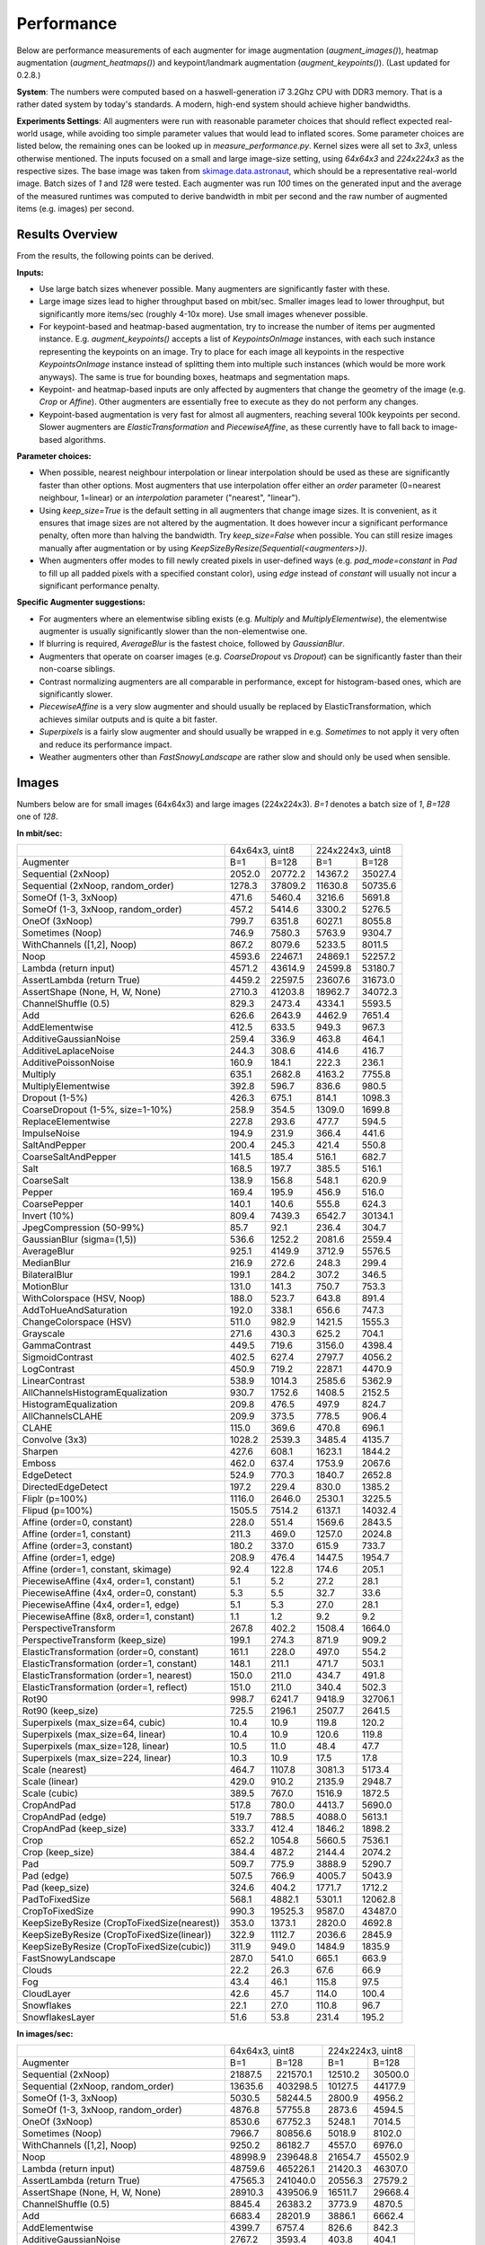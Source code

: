 ==================
Performance
==================

Below are performance measurements of each augmenter for image augmentation (`augment_images()`),
heatmap augmentation (`augment_heatmaps()`) and keypoint/landmark augmentation
(`augment_keypoints()`). (Last updated for 0.2.8.)

**System**: The numbers were computed based on a haswell-generation i7 3.2Ghz CPU with DDR3
memory. That is a rather dated system by today's standards. A modern, high-end system
should achieve higher bandwidths.

**Experiments Settings**: All augmenters were run with reasonable parameter choices that
should reflect expected real-world usage, while avoiding too simple parameter values that
would lead to inflated scores. Some parameter choices are listed below, the remaining ones
can be looked up in `measure_performance.py`. Kernel sizes were all set to `3x3`, unless
otherwise mentioned. The inputs focused on a small and large image-size setting, using
`64x64x3` and `224x224x3` as the respective sizes. The base image was taken from
skimage.data.astronaut_, which should be a representative real-world image.
Batch sizes of `1` and `128` were tested. Each augmenter was run `100` times on the generated
input and the average of the measured runtimes was computed to derive bandwidth in mbit per
second and the raw number of augmented items (e.g. images) per second.

.. _skimage.data.astronaut: http://scikit-image.org/docs/dev/api/skimage.data.html#skimage.data.astronaut

---------------------
Results Overview
---------------------

From the results, the following points can be derived.

**Inputs:**

* Use large batch sizes whenever possible. Many augmenters are significantly faster with these.
* Large image sizes lead to higher throughput based on mbit/sec.
  Smaller images lead to lower throughput, but significantly more items/sec (roughly 4-10x more).
  Use small images whenever possible.
* For keypoint-based and heatmap-based augmentation, try to increase the number of items
  per augmented instance. E.g. `augment_keypoints()` accepts a list of `KeypointsOnImage` instances,
  with each such instance representing the keypoints on an image. Try to place for each image all
  keypoints in the respective `KeypointsOnImage` instance instead of splitting them into
  multiple such instances (which would be more work anyways). The same is true for bounding boxes,
  heatmaps and segmentation maps.
* Keypoint- and heatmap-based inputs are only affected by augmenters that change the geometry of
  the image (e.g. `Crop` or `Affine`). Other augmenters are essentially free to execute as they
  do not perform any changes.
* Keypoint-based augmentation is very fast for almost all augmenters, reaching several 100k keypoints
  per second. Slower augmenters are `ElasticTransformation` and `PiecewiseAffine`, as these currently
  have to fall back to image-based algorithms.

**Parameter choices:**

* When possible, nearest neighbour interpolation or linear interpolation should be used as
  these are significantly faster than other options. Most augmenters that use interpolation
  offer either an `order` parameter (0=nearest neighbour, 1=linear) or an `interpolation`
  parameter ("nearest", "linear").
* Using `keep_size=True` is the default setting in all augmenters that change image sizes.
  It is convenient, as it ensures that image sizes are not altered by the augmentation.
  It does however incur a significant performance penalty, often more than halving the
  bandwidth. Try `keep_size=False` when possible. You can still resize images manually after
  augmentation or by using `KeepSizeByResize(Sequential(<augmenters>))`.
* When augmenters offer modes to fill newly created pixels in user-defined ways (e.g.
  `pad_mode=constant` in `Pad` to fill up all padded pixels with a specified constant color),
  using `edge` instead of `constant` will usually not incur a significant performance penalty.

**Specific Augmenter suggestions:**

* For augmenters where an elementwise sibling exists (e.g. `Multiply` and `MultiplyElementwise`),
  the elementwise augmenter is usually significantly slower than the non-elementwise one.
* If blurring is required, `AverageBlur` is the fastest choice, followed by `GaussianBlur`.
* Augmenters that operate on coarser images (e.g. `CoarseDropout` vs `Dropout`) can be
  significantly faster than their non-coarse siblings.
* Contrast normalizing augmenters are all comparable in performance, except for histogram-based
  ones, which are significantly slower.
* `PiecewiseAffine` is a very slow augmenter and should usually be replaced by ElasticTransformation,
  which achieves similar outputs and is quite a bit faster.
* `Superpixels` is a fairly slow augmenter and should usually be wrapped in e.g. `Sometimes`
  to not apply it very often and reduce its performance impact.
* Weather augmenters other than `FastSnowyLandscape` are rather slow and should only be used
  when sensible.

------------------
Images
------------------

Numbers below are for small images (64x64x3) and large images (224x224x3).
`B=1` denotes a batch size of `1`, `B=128` one of `128`.

**In mbit/sec:**

+-------------------------------------------+------------------+-------------------+
|                                           | 64x64x3, uint8   | 224x224x3, uint8  |
+-------------------------------------------+--------+---------+---------+---------+
| Augmenter                                 | B=1    | B=128   | B=1     | B=128   |
+-------------------------------------------+--------+---------+---------+---------+
| Sequential (2xNoop)                       | 2052.0 | 20772.2 | 14367.2 | 35027.4 |
+-------------------------------------------+--------+---------+---------+---------+
| Sequential (2xNoop, random_order)         | 1278.3 | 37809.2 | 11630.8 | 50735.6 |
+-------------------------------------------+--------+---------+---------+---------+
| SomeOf (1-3, 3xNoop)                      | 471.6  | 5460.4  | 3216.6  | 5691.8  |
+-------------------------------------------+--------+---------+---------+---------+
| SomeOf (1-3, 3xNoop, random_order)        | 457.2  | 5414.6  | 3300.2  | 5276.5  |
+-------------------------------------------+--------+---------+---------+---------+
| OneOf (3xNoop)                            | 799.7  | 6351.8  | 6027.1  | 8055.8  |
+-------------------------------------------+--------+---------+---------+---------+
| Sometimes (Noop)                          | 746.9  | 7580.3  | 5763.9  | 9304.7  |
+-------------------------------------------+--------+---------+---------+---------+
| WithChannels ([1,2], Noop)                | 867.2  | 8079.6  | 5233.5  | 8011.5  |
+-------------------------------------------+--------+---------+---------+---------+
| Noop                                      | 4593.6 | 22467.1 | 24869.1 | 52257.2 |
+-------------------------------------------+--------+---------+---------+---------+
| Lambda (return input)                     | 4571.2 | 43614.9 | 24599.8 | 53180.7 |
+-------------------------------------------+--------+---------+---------+---------+
| AssertLambda (return True)                | 4459.2 | 22597.5 | 23607.6 | 31673.0 |
+-------------------------------------------+--------+---------+---------+---------+
| AssertShape (None, H, W, None)            | 2710.3 | 41203.8 | 18962.7 | 34072.3 |
+-------------------------------------------+--------+---------+---------+---------+
| ChannelShuffle (0.5)                      | 829.3  | 2473.4  | 4334.1  | 5593.5  |
+-------------------------------------------+--------+---------+---------+---------+
| Add                                       | 626.6  | 2643.9  | 4462.9  | 7651.4  |
+-------------------------------------------+--------+---------+---------+---------+
| AddElementwise                            | 412.5  | 633.5   | 949.3   | 967.3   |
+-------------------------------------------+--------+---------+---------+---------+
| AdditiveGaussianNoise                     | 259.4  | 336.9   | 463.8   | 464.1   |
+-------------------------------------------+--------+---------+---------+---------+
| AdditiveLaplaceNoise                      | 244.3  | 308.6   | 414.6   | 416.7   |
+-------------------------------------------+--------+---------+---------+---------+
| AdditivePoissonNoise                      | 160.9  | 184.1   | 222.3   | 236.1   |
+-------------------------------------------+--------+---------+---------+---------+
| Multiply                                  | 635.1  | 2682.8  | 4163.2  | 7755.8  |
+-------------------------------------------+--------+---------+---------+---------+
| MultiplyElementwise                       | 392.8  | 596.7   | 836.6   | 980.5   |
+-------------------------------------------+--------+---------+---------+---------+
| Dropout (1-5%)                            | 426.3  | 675.1   | 814.1   | 1098.3  |
+-------------------------------------------+--------+---------+---------+---------+
| CoarseDropout (1-5%, size=1-10%)          | 258.9  | 354.5   | 1309.0  | 1699.8  |
+-------------------------------------------+--------+---------+---------+---------+
| ReplaceElementwise                        | 227.8  | 293.6   | 477.7   | 594.5   |
+-------------------------------------------+--------+---------+---------+---------+
| ImpulseNoise                              | 194.9  | 231.9   | 366.4   | 441.6   |
+-------------------------------------------+--------+---------+---------+---------+
| SaltAndPepper                             | 200.4  | 245.3   | 421.4   | 550.8   |
+-------------------------------------------+--------+---------+---------+---------+
| CoarseSaltAndPepper                       | 141.5  | 185.4   | 516.1   | 682.7   |
+-------------------------------------------+--------+---------+---------+---------+
| Salt                                      | 168.5  | 197.7   | 385.5   | 516.1   |
+-------------------------------------------+--------+---------+---------+---------+
| CoarseSalt                                | 138.9  | 156.8   | 548.1   | 620.9   |
+-------------------------------------------+--------+---------+---------+---------+
| Pepper                                    | 169.4  | 195.9   | 456.9   | 516.0   |
+-------------------------------------------+--------+---------+---------+---------+
| CoarsePepper                              | 140.1  | 140.6   | 555.8   | 624.3   |
+-------------------------------------------+--------+---------+---------+---------+
| Invert (10%)                              | 809.4  | 7439.3  | 6542.7  | 30134.1 |
+-------------------------------------------+--------+---------+---------+---------+
| JpegCompression (50-99%)                  | 85.7   | 92.1    | 236.4   | 304.7   |
+-------------------------------------------+--------+---------+---------+---------+
| GaussianBlur (sigma=(1,5))                | 536.6  | 1252.2  | 2081.6  | 2559.4  |
+-------------------------------------------+--------+---------+---------+---------+
| AverageBlur                               | 925.1  | 4149.9  | 3712.9  | 5576.5  |
+-------------------------------------------+--------+---------+---------+---------+
| MedianBlur                                | 216.9  | 272.6   | 248.3   | 299.4   |
+-------------------------------------------+--------+---------+---------+---------+
| BilateralBlur                             | 199.1  | 284.2   | 307.2   | 346.5   |
+-------------------------------------------+--------+---------+---------+---------+
| MotionBlur                                | 131.0  | 141.3   | 750.7   | 753.3   |
+-------------------------------------------+--------+---------+---------+---------+
| WithColorspace (HSV, Noop)                | 188.0  | 523.7   | 643.8   | 891.4   |
+-------------------------------------------+--------+---------+---------+---------+
| AddToHueAndSaturation                     | 192.0  | 338.1   | 656.6   | 747.3   |
+-------------------------------------------+--------+---------+---------+---------+
| ChangeColorspace (HSV)                    | 511.0  | 982.9   | 1421.5  | 1555.3  |
+-------------------------------------------+--------+---------+---------+---------+
| Grayscale                                 | 271.6  | 430.3   | 625.2   | 704.1   |
+-------------------------------------------+--------+---------+---------+---------+
| GammaContrast                             | 449.5  | 719.6   | 3156.0  | 4398.4  |
+-------------------------------------------+--------+---------+---------+---------+
| SigmoidContrast                           | 402.5  | 627.4   | 2797.7  | 4056.2  |
+-------------------------------------------+--------+---------+---------+---------+
| LogContrast                               | 450.9  | 719.2   | 2287.1  | 4470.9  |
+-------------------------------------------+--------+---------+---------+---------+
| LinearContrast                            | 538.9  | 1014.3  | 2585.6  | 5362.9  |
+-------------------------------------------+--------+---------+---------+---------+
| AllChannelsHistogramEqualization          | 930.7  | 1752.6  | 1408.5  | 2152.5  |
+-------------------------------------------+--------+---------+---------+---------+
| HistogramEqualization                     | 209.8  | 476.5   | 497.9   | 824.7   |
+-------------------------------------------+--------+---------+---------+---------+
| AllChannelsCLAHE                          | 209.9  | 373.5   | 778.5   | 906.4   |
+-------------------------------------------+--------+---------+---------+---------+
| CLAHE                                     | 115.0  | 369.6   | 470.8   | 696.1   |
+-------------------------------------------+--------+---------+---------+---------+
| Convolve (3x3)                            | 1028.2 | 2539.3  | 3485.4  | 4135.7  |
+-------------------------------------------+--------+---------+---------+---------+
| Sharpen                                   | 427.6  | 608.1   | 1623.1  | 1844.2  |
+-------------------------------------------+--------+---------+---------+---------+
| Emboss                                    | 462.0  | 637.4   | 1753.9  | 2067.6  |
+-------------------------------------------+--------+---------+---------+---------+
| EdgeDetect                                | 524.9  | 770.3   | 1840.7  | 2652.8  |
+-------------------------------------------+--------+---------+---------+---------+
| DirectedEdgeDetect                        | 197.2  | 229.4   | 830.0   | 1385.2  |
+-------------------------------------------+--------+---------+---------+---------+
| Fliplr (p=100%)                           | 1116.0 | 2646.0  | 2530.1  | 3225.5  |
+-------------------------------------------+--------+---------+---------+---------+
| Flipud (p=100%)                           | 1505.5 | 7514.2  | 6137.1  | 14032.4 |
+-------------------------------------------+--------+---------+---------+---------+
| Affine (order=0, constant)                | 228.0  | 551.4   | 1569.6  | 2843.5  |
+-------------------------------------------+--------+---------+---------+---------+
| Affine (order=1, constant)                | 211.3  | 469.0   | 1257.0  | 2024.8  |
+-------------------------------------------+--------+---------+---------+---------+
| Affine (order=3, constant)                | 180.2  | 337.0   | 615.9   | 733.7   |
+-------------------------------------------+--------+---------+---------+---------+
| Affine (order=1, edge)                    | 208.9  | 476.4   | 1447.5  | 1954.7  |
+-------------------------------------------+--------+---------+---------+---------+
| Affine (order=1, constant, skimage)       | 92.4   | 122.8   | 174.6   | 205.1   |
+-------------------------------------------+--------+---------+---------+---------+
| PiecewiseAffine (4x4, order=1, constant)  | 5.1    | 5.2     | 27.2    | 28.1    |
+-------------------------------------------+--------+---------+---------+---------+
| PiecewiseAffine (4x4, order=0, constant)  | 5.3    | 5.5     | 32.7    | 33.6    |
+-------------------------------------------+--------+---------+---------+---------+
| PiecewiseAffine (4x4, order=1, edge)      | 5.1    | 5.3     | 27.0    | 28.1    |
+-------------------------------------------+--------+---------+---------+---------+
| PiecewiseAffine (8x8, order=1, constant)  | 1.1    | 1.2     | 9.2     | 9.2     |
+-------------------------------------------+--------+---------+---------+---------+
| PerspectiveTransform                      | 267.8  | 402.2   | 1508.4  | 1664.0  |
+-------------------------------------------+--------+---------+---------+---------+
| PerspectiveTransform (keep_size)          | 199.1  | 274.3   | 871.9   | 909.2   |
+-------------------------------------------+--------+---------+---------+---------+
| ElasticTransformation (order=0, constant) | 161.1  | 228.0   | 497.0   | 554.2   |
+-------------------------------------------+--------+---------+---------+---------+
| ElasticTransformation (order=1, constant) | 148.1  | 211.1   | 471.7   | 503.1   |
+-------------------------------------------+--------+---------+---------+---------+
| ElasticTransformation (order=1, nearest)  | 150.0  | 211.0   | 434.7   | 491.8   |
+-------------------------------------------+--------+---------+---------+---------+
| ElasticTransformation (order=1, reflect)  | 151.0  | 211.0   | 340.4   | 502.3   |
+-------------------------------------------+--------+---------+---------+---------+
| Rot90                                     | 998.7  | 6241.7  | 9418.9  | 32706.1 |
+-------------------------------------------+--------+---------+---------+---------+
| Rot90 (keep_size)                         | 725.5  | 2196.1  | 2507.7  | 2641.5  |
+-------------------------------------------+--------+---------+---------+---------+
| Superpixels (max_size=64, cubic)          | 10.4   | 10.9    | 119.8   | 120.2   |
+-------------------------------------------+--------+---------+---------+---------+
| Superpixels (max_size=64, linear)         | 10.4   | 10.9    | 120.6   | 119.8   |
+-------------------------------------------+--------+---------+---------+---------+
| Superpixels (max_size=128, linear)        | 10.5   | 11.0    | 48.4    | 47.7    |
+-------------------------------------------+--------+---------+---------+---------+
| Superpixels (max_size=224, linear)        | 10.3   | 10.9    | 17.5    | 17.8    |
+-------------------------------------------+--------+---------+---------+---------+
| Scale (nearest)                           | 464.7  | 1107.8  | 3081.3  | 5173.4  |
+-------------------------------------------+--------+---------+---------+---------+
| Scale (linear)                            | 429.0  | 910.2   | 2135.9  | 2948.7  |
+-------------------------------------------+--------+---------+---------+---------+
| Scale (cubic)                             | 389.5  | 767.0   | 1516.9  | 1872.5  |
+-------------------------------------------+--------+---------+---------+---------+
| CropAndPad                                | 517.8  | 780.0   | 4413.7  | 5690.0  |
+-------------------------------------------+--------+---------+---------+---------+
| CropAndPad (edge)                         | 519.7  | 788.5   | 4088.0  | 5613.1  |
+-------------------------------------------+--------+---------+---------+---------+
| CropAndPad (keep_size)                    | 333.7  | 412.4   | 1846.2  | 1898.2  |
+-------------------------------------------+--------+---------+---------+---------+
| Crop                                      | 652.2  | 1054.8  | 5660.5  | 7536.1  |
+-------------------------------------------+--------+---------+---------+---------+
| Crop (keep_size)                          | 384.4  | 487.2   | 2144.4  | 2074.2  |
+-------------------------------------------+--------+---------+---------+---------+
| Pad                                       | 509.7  | 775.9   | 3888.9  | 5290.7  |
+-------------------------------------------+--------+---------+---------+---------+
| Pad (edge)                                | 507.5  | 766.9   | 4005.7  | 5043.9  |
+-------------------------------------------+--------+---------+---------+---------+
| Pad (keep_size)                           | 324.6  | 404.2   | 1771.7  | 1712.2  |
+-------------------------------------------+--------+---------+---------+---------+
| PadToFixedSize                            | 568.1  | 4882.1  | 5301.1  | 12062.8 |
+-------------------------------------------+--------+---------+---------+---------+
| CropToFixedSize                           | 990.3  | 19525.3 | 9587.0  | 43487.0 |
+-------------------------------------------+--------+---------+---------+---------+
| KeepSizeByResize                          | 353.0  | 1373.1  | 2820.0  | 4692.8  |
| (CropToFixedSize(nearest))                |        |         |         |         |
+-------------------------------------------+--------+---------+---------+---------+
| KeepSizeByResize                          | 322.9  | 1112.7  | 2036.6  | 2845.9  |
| (CropToFixedSize(linear))                 |        |         |         |         |
+-------------------------------------------+--------+---------+---------+---------+
| KeepSizeByResize                          | 311.9  | 949.0   | 1484.9  | 1835.9  |
| (CropToFixedSize(cubic))                  |        |         |         |         |
+-------------------------------------------+--------+---------+---------+---------+
| FastSnowyLandscape                        | 287.0  | 541.0   | 665.1   | 663.9   |
+-------------------------------------------+--------+---------+---------+---------+
| Clouds                                    | 22.2   | 26.3    | 67.6    | 66.9    |
+-------------------------------------------+--------+---------+---------+---------+
| Fog                                       | 43.4   | 46.1    | 115.8   | 97.5    |
+-------------------------------------------+--------+---------+---------+---------+
| CloudLayer                                | 42.6   | 45.7    | 114.0   | 100.4   |
+-------------------------------------------+--------+---------+---------+---------+
| Snowflakes                                | 22.1   | 27.0    | 110.8   | 96.7    |
+-------------------------------------------+--------+---------+---------+---------+
| SnowflakesLayer                           | 51.6   | 53.8    | 231.4   | 195.2   |
+-------------------------------------------+--------+---------+---------+---------+


**In images/sec:**

+-------------------------------------------+--------------------+-------------------+
|                                           | 64x64x3, uint8     | 224x224x3, uint8  |
+-------------------------------------------+---------+----------+---------+---------+
| Augmenter                                 | B=1     | B=128    | B=1     | B=128   |
+-------------------------------------------+---------+----------+---------+---------+
| Sequential (2xNoop)                       | 21887.5 | 221570.1 | 12510.2 | 30500.0 |
+-------------------------------------------+---------+----------+---------+---------+
| Sequential (2xNoop, random_order)         | 13635.6 | 403298.5 | 10127.5 | 44177.9 |
+-------------------------------------------+---------+----------+---------+---------+
| SomeOf (1-3, 3xNoop)                      | 5030.5  | 58244.5  | 2800.9  | 4956.2  |
+-------------------------------------------+---------+----------+---------+---------+
| SomeOf (1-3, 3xNoop, random_order)        | 4876.8  | 57755.8  | 2873.6  | 4594.5  |
+-------------------------------------------+---------+----------+---------+---------+
| OneOf (3xNoop)                            | 8530.6  | 67752.3  | 5248.1  | 7014.5  |
+-------------------------------------------+---------+----------+---------+---------+
| Sometimes (Noop)                          | 7966.7  | 80856.6  | 5018.9  | 8102.0  |
+-------------------------------------------+---------+----------+---------+---------+
| WithChannels ([1,2], Noop)                | 9250.2  | 86182.7  | 4557.0  | 6976.0  |
+-------------------------------------------+---------+----------+---------+---------+
| Noop                                      | 48998.9 | 239648.8 | 21654.7 | 45502.9 |
+-------------------------------------------+---------+----------+---------+---------+
| Lambda (return input)                     | 48759.6 | 465226.1 | 21420.3 | 46307.0 |
+-------------------------------------------+---------+----------+---------+---------+
| AssertLambda (return True)                | 47565.3 | 241040.0 | 20556.3 | 27579.2 |
+-------------------------------------------+---------+----------+---------+---------+
| AssertShape (None, H, W, None)            | 28910.3 | 439506.9 | 16511.7 | 29668.4 |
+-------------------------------------------+---------+----------+---------+---------+
| ChannelShuffle (0.5)                      | 8845.4  | 26383.2  | 3773.9  | 4870.5  |
+-------------------------------------------+---------+----------+---------+---------+
| Add                                       | 6683.4  | 28201.9  | 3886.1  | 6662.4  |
+-------------------------------------------+---------+----------+---------+---------+
| AddElementwise                            | 4399.7  | 6757.4   | 826.6   | 842.3   |
+-------------------------------------------+---------+----------+---------+---------+
| AdditiveGaussianNoise                     | 2767.2  | 3593.4   | 403.8   | 404.1   |
+-------------------------------------------+---------+----------+---------+---------+
| AdditiveLaplaceNoise                      | 2606.2  | 3291.3   | 361.0   | 362.8   |
+-------------------------------------------+---------+----------+---------+---------+
| AdditivePoissonNoise                      | 1716.4  | 1963.9   | 193.6   | 205.6   |
+-------------------------------------------+---------+----------+---------+---------+
| Multiply                                  | 6774.1  | 28616.1  | 3625.1  | 6753.4  |
+-------------------------------------------+---------+----------+---------+---------+
| MultiplyElementwise                       | 4189.9  | 6365.2   | 728.5   | 853.8   |
+-------------------------------------------+---------+----------+---------+---------+
| Dropout (1-5%)                            | 4547.3  | 7201.1   | 708.9   | 956.3   |
+-------------------------------------------+---------+----------+---------+---------+
| CoarseDropout (1-5%, size=1-10%)          | 2762.1  | 3781.2   | 1139.8  | 1480.1  |
+-------------------------------------------+---------+----------+---------+---------+
| ReplaceElementwise                        | 2430.4  | 3132.1   | 416.0   | 517.7   |
+-------------------------------------------+---------+----------+---------+---------+
| ImpulseNoise                              | 2079.3  | 2473.6   | 319.0   | 384.6   |
+-------------------------------------------+---------+----------+---------+---------+
| SaltAndPepper                             | 2138.1  | 2616.8   | 367.0   | 479.6   |
+-------------------------------------------+---------+----------+---------+---------+
| CoarseSaltAndPepper                       | 1509.6  | 1977.7   | 449.4   | 594.5   |
+-------------------------------------------+---------+----------+---------+---------+
| Salt                                      | 1797.8  | 2109.1   | 335.7   | 449.4   |
+-------------------------------------------+---------+----------+---------+---------+
| CoarseSalt                                | 1481.9  | 1672.9   | 477.3   | 540.6   |
+-------------------------------------------+---------+----------+---------+---------+
| Pepper                                    | 1807.1  | 2089.7   | 397.8   | 449.3   |
+-------------------------------------------+---------+----------+---------+---------+
| CoarsePepper                              | 1494.1  | 1500.0   | 483.9   | 543.6   |
+-------------------------------------------+---------+----------+---------+---------+
| Invert (10%)                              | 8633.1  | 79353.0  | 5697.1  | 26239.3 |
+-------------------------------------------+---------+----------+---------+---------+
| JpegCompression (50-99%)                  | 914.4   | 982.8    | 205.8   | 265.3   |
+-------------------------------------------+---------+----------+---------+---------+
| GaussianBlur (sigma=(1,5))                | 5723.8  | 13356.6  | 1812.5  | 2228.6  |
+-------------------------------------------+---------+----------+---------+---------+
| AverageBlur                               | 9868.3  | 44265.2  | 3233.0  | 4855.7  |
+-------------------------------------------+---------+----------+---------+---------+
| MedianBlur                                | 2313.5  | 2907.3   | 216.2   | 260.7   |
+-------------------------------------------+---------+----------+---------+---------+
| BilateralBlur                             | 2123.3  | 3030.9   | 267.5   | 301.7   |
+-------------------------------------------+---------+----------+---------+---------+
| MotionBlur                                | 1396.8  | 1507.7   | 653.7   | 655.9   |
+-------------------------------------------+---------+----------+---------+---------+
| WithColorspace (HSV, Noop)                | 2005.2  | 5586.6   | 560.6   | 776.2   |
+-------------------------------------------+---------+----------+---------+---------+
| AddToHueAndSaturation                     | 2048.1  | 3606.3   | 571.8   | 650.7   |
+-------------------------------------------+---------+----------+---------+---------+
| ChangeColorspace (HSV)                    | 5451.2  | 10484.7  | 1237.8  | 1354.3  |
+-------------------------------------------+---------+----------+---------+---------+
| Grayscale                                 | 2897.0  | 4589.7   | 544.4   | 613.1   |
+-------------------------------------------+---------+----------+---------+---------+
| GammaContrast                             | 4794.9  | 7676.2   | 2748.1  | 3829.9  |
+-------------------------------------------+---------+----------+---------+---------+
| SigmoidContrast                           | 4293.4  | 6692.1   | 2436.1  | 3531.9  |
+-------------------------------------------+---------+----------+---------+---------+
| LogContrast                               | 4809.7  | 7671.4   | 1991.5  | 3893.0  |
+-------------------------------------------+---------+----------+---------+---------+
| LinearContrast                            | 5748.0  | 10819.0  | 2251.4  | 4669.7  |
+-------------------------------------------+---------+----------+---------+---------+
| AllChannelsHistogramEqualization          | 9927.8  | 18693.9  | 1226.5  | 1874.3  |
+-------------------------------------------+---------+----------+---------+---------+
| HistogramEqualization                     | 2238.1  | 5082.5   | 433.5   | 718.1   |
+-------------------------------------------+---------+----------+---------+---------+
| AllChannelsCLAHE                          | 2239.3  | 3984.2   | 677.8   | 789.3   |
+-------------------------------------------+---------+----------+---------+---------+
| CLAHE                                     | 1226.2  | 3942.7   | 410.0   | 606.1   |
+-------------------------------------------+---------+----------+---------+---------+
| Convolve (3x3)                            | 10967.5 | 27086.3  | 3034.9  | 3601.2  |
+-------------------------------------------+---------+----------+---------+---------+
| Sharpen                                   | 4561.4  | 6486.3   | 1413.3  | 1605.8  |
+-------------------------------------------+---------+----------+---------+---------+
| Emboss                                    | 4927.6  | 6798.8   | 1527.2  | 1800.4  |
+-------------------------------------------+---------+----------+---------+---------+
| EdgeDetect                                | 5599.2  | 8216.7   | 1602.8  | 2309.9  |
+-------------------------------------------+---------+----------+---------+---------+
| DirectedEdgeDetect                        | 2103.6  | 2447.2   | 722.7   | 1206.2  |
+-------------------------------------------+---------+----------+---------+---------+
| Fliplr (p=100%)                           | 11903.8 | 28223.5  | 2203.1  | 2808.6  |
+-------------------------------------------+---------+----------+---------+---------+
| Flipud (p=100%)                           | 16059.1 | 80152.0  | 5343.9  | 12218.7 |
+-------------------------------------------+---------+----------+---------+---------+
| Affine (order=0, constant)                | 2431.8  | 5881.5   | 1366.7  | 2476.0  |
+-------------------------------------------+---------+----------+---------+---------+
| Affine (order=1, constant)                | 2253.9  | 5002.8   | 1094.5  | 1763.1  |
+-------------------------------------------+---------+----------+---------+---------+
| Affine (order=3, constant)                | 1922.5  | 3595.1   | 536.3   | 638.9   |
+-------------------------------------------+---------+----------+---------+---------+
| Affine (order=1, edge)                    | 2228.8  | 5081.3   | 1260.4  | 1702.0  |
+-------------------------------------------+---------+----------+---------+---------+
| Affine (order=1, constant, skimage)       | 985.9   | 1309.5   | 152.0   | 178.6   |
+-------------------------------------------+---------+----------+---------+---------+
| PiecewiseAffine (4x4, order=1, constant)  | 54.7    | 55.1     | 23.7    | 24.4    |
+-------------------------------------------+---------+----------+---------+---------+
| PiecewiseAffine (4x4, order=0, constant)  | 56.4    | 58.7     | 28.4    | 29.2    |
+-------------------------------------------+---------+----------+---------+---------+
| PiecewiseAffine (4x4, order=1, edge)      | 54.6    | 57.0     | 23.5    | 24.4    |
+-------------------------------------------+---------+----------+---------+---------+
| PiecewiseAffine (8x8, order=1, constant)  | 12.0    | 12.5     | 8.0     | 8.0     |
+-------------------------------------------+---------+----------+---------+---------+
| PerspectiveTransform                      | 2856.9  | 4290.0   | 1313.5  | 1448.9  |
+-------------------------------------------+---------+----------+---------+---------+
| PerspectiveTransform (keep_size)          | 2124.2  | 2925.3   | 759.2   | 791.7   |
+-------------------------------------------+---------+----------+---------+---------+
| ElasticTransformation (order=0, constant) | 1718.8  | 2431.7   | 432.8   | 482.6   |
+-------------------------------------------+---------+----------+---------+---------+
| ElasticTransformation (order=1, constant) | 1580.2  | 2251.8   | 410.7   | 438.1   |
+-------------------------------------------+---------+----------+---------+---------+
| ElasticTransformation (order=1, nearest)  | 1600.0  | 2250.4   | 378.5   | 428.2   |
+-------------------------------------------+---------+----------+---------+---------+
| ElasticTransformation (order=1, reflect)  | 1610.8  | 2250.4   | 296.4   | 437.4   |
+-------------------------------------------+---------+----------+---------+---------+
| Rot90                                     | 10653.0 | 66578.0  | 8201.5  | 28478.8 |
+-------------------------------------------+---------+----------+---------+---------+
| Rot90 (keep_size)                         | 7738.6  | 23425.3  | 2183.6  | 2300.1  |
+-------------------------------------------+---------+----------+---------+---------+
| Superpixels (max_size=64, cubic)          | 110.6   | 116.2    | 104.3   | 104.6   |
+-------------------------------------------+---------+----------+---------+---------+
| Superpixels (max_size=64, linear)         | 110.5   | 116.5    | 105.0   | 104.3   |
+-------------------------------------------+---------+----------+---------+---------+
| Superpixels (max_size=128, linear)        | 111.6   | 116.8    | 42.1    | 41.5    |
+-------------------------------------------+---------+----------+---------+---------+
| Superpixels (max_size=224, linear)        | 109.8   | 116.7    | 15.2    | 15.5    |
+-------------------------------------------+---------+----------+---------+---------+
| Scale (nearest)                           | 4956.4  | 11816.3  | 2683.0  | 4504.7  |
+-------------------------------------------+---------+----------+---------+---------+
| Scale (linear)                            | 4576.0  | 9708.7   | 1859.8  | 2567.6  |
+-------------------------------------------+---------+----------+---------+---------+
| Scale (cubic)                             | 4154.6  | 8181.4   | 1320.8  | 1630.5  |
+-------------------------------------------+---------+----------+---------+---------+
| CropAndPad                                | 5523.3  | 8320.0   | 3843.3  | 4954.6  |
+-------------------------------------------+---------+----------+---------+---------+
| CropAndPad (edge)                         | 5543.2  | 8410.5   | 3559.6  | 4887.6  |
+-------------------------------------------+---------+----------+---------+---------+
| CropAndPad (keep_size)                    | 3559.7  | 4399.1   | 1607.6  | 1652.9  |
+-------------------------------------------+---------+----------+---------+---------+
| Crop                                      | 6957.2  | 11251.4  | 4928.9  | 6562.0  |
+-------------------------------------------+---------+----------+---------+---------+
| Crop (keep_size)                          | 4100.6  | 5196.4   | 1867.2  | 1806.1  |
+-------------------------------------------+---------+----------+---------+---------+
| Pad                                       | 5437.1  | 8276.8   | 3386.2  | 4606.8  |
+-------------------------------------------+---------+----------+---------+---------+
| Pad (edge)                                | 5413.8  | 8180.1   | 3488.0  | 4392.0  |
+-------------------------------------------+---------+----------+---------+---------+
| Pad (keep_size)                           | 3462.2  | 4311.5   | 1542.7  | 1490.9  |
+-------------------------------------------+---------+----------+---------+---------+
| PadToFixedSize                            | 6059.2  | 52076.2  | 4615.9  | 10503.7 |
+-------------------------------------------+---------+----------+---------+---------+
| CropToFixedSize                           | 10562.9 | 208269.5 | 8347.9  | 37866.3 |
+-------------------------------------------+---------+----------+---------+---------+
| KeepSizeByResize                          | 3765.4  | 14646.4  | 2455.6  | 4086.2  |
| (CropToFixedSize(nearest))                |         |          |         |         |
+-------------------------------------------+---------+----------+---------+---------+
| KeepSizeByResize                          | 3444.2  | 11868.3  | 1773.4  | 2478.0  |
| (CropToFixedSize(linear))                 |         |          |         |         |
+-------------------------------------------+---------+----------+---------+---------+
| KeepSizeByResize                          | 3326.9  | 10122.9  | 1293.0  | 1598.6  |
| (CropToFixedSize(cubic))                  |         |          |         |         |
+-------------------------------------------+---------+----------+---------+---------+
| FastSnowyLandscape                        | 3061.6  | 5770.6   | 579.1   | 578.1   |
+-------------------------------------------+---------+----------+---------+---------+
| Clouds                                    | 237.0   | 280.9    | 58.9    | 58.2    |
+-------------------------------------------+---------+----------+---------+---------+
| Fog                                       | 462.8   | 491.5    | 100.8   | 84.9    |
+-------------------------------------------+---------+----------+---------+---------+
| CloudLayer                                | 454.6   | 488.0    | 99.3    | 87.4    |
+-------------------------------------------+---------+----------+---------+---------+
| Snowflakes                                | 235.4   | 287.5    | 96.5    | 84.2    |
+-------------------------------------------+---------+----------+---------+---------+
| SnowflakesLayer                           | 550.9   | 574.2    | 201.5   | 169.9   |
+-------------------------------------------+---------+----------+---------+---------+


------------------------------
Heatmaps and Segmentation Maps
------------------------------

Numbers below are for heatmaps on large images, i.e. 224x224x3. Smaller images were skipped
for brevity. The heatmaps themselves can be small (64x64xN) or large (224x224xN), with `N`
denoting the number of heatmaps per `HeatmapsOnImage` instance (i.e. the number of channels
in the heatmaps array), for which below `1` and `5` are used.
`B=1` denotes a batch size of `1`, `B=128` one of `128`.

Segmentation maps have roughly the same values as below, calculate `N=C`, where `C` is the
number of classes that are visible in an image (i.e. at least one pixel having that class).

**mbit/sec for 64x64x5 or 224x224x5 heatmaps on 224x224x3 images:**

+-------------------------------------------+----------------------+------------------------+
|                                           | 64x64x5 on 224x224x3 | 224x224x5 on 224x224x3 |
+-------------------------------------------+-----------+----------+------------+-----------+
| Augmenter                                 | B=1       | B=128    | B=1        | B=128     |
+-------------------------------------------+-----------+----------+------------+-----------+
| Sequential (2xNoop)                       | 1479.4    | 6136.3   | 11834.5    | 24329.2   |
+-------------------------------------------+-----------+----------+------------+-----------+
| Sequential (2xNoop, random_order)         | 1304.8    | 6150.1   | 11087.7    | 24787.7   |
+-------------------------------------------+-----------+----------+------------+-----------+
| SomeOf (1-3, 3xNoop)                      | 1053.3    | 6014.7   | 9398.7     | 22816.2   |
+-------------------------------------------+-----------+----------+------------+-----------+
| SomeOf (1-3, 3xNoop, random_order)        | 1051.6    | 6039.6   | 9298.5     | 22021.4   |
+-------------------------------------------+-----------+----------+------------+-----------+
| OneOf (3xNoop)                            | 1275.8    | 6027.4   | 10980.6    | 25301.2   |
+-------------------------------------------+-----------+----------+------------+-----------+
| Sometimes (Noop)                          | 1243.2    | 6406.8   | 10882.0    | 26539.6   |
+-------------------------------------------+-----------+----------+------------+-----------+
| WithChannels ([1,2], Noop)                | 1429.6    | 6428.3   | 11777.5    | 26950.1   |
+-------------------------------------------+-----------+----------+------------+-----------+
| Noop                                      | 1667.9    | 6551.2   | 13627.5    | 28034.7   |
+-------------------------------------------+-----------+----------+------------+-----------+
| Lambda (return input)                     | 1652.2    | 6437.7   | 12963.0    | 28466.4   |
+-------------------------------------------+-----------+----------+------------+-----------+
| AssertLambda (return True)                | 1659.5    | 6341.9   | 12994.8    | 28448.6   |
+-------------------------------------------+-----------+----------+------------+-----------+
| AssertShape (None, H, W, None)            | 1572.9    | 5953.0   | 12510.5    | 28007.0   |
+-------------------------------------------+-----------+----------+------------+-----------+
| ChannelShuffle (0.5)                      | 1781.4    | 5914.0   | 13211.5    | 28438.9   |
+-------------------------------------------+-----------+----------+------------+-----------+
| Add                                       | 1742.4    | 5666.5   | 13491.0    | 27577.6   |
+-------------------------------------------+-----------+----------+------------+-----------+
| AddElementwise                            | 1726.9    | 6293.7   | 13371.5    | 27263.7   |
+-------------------------------------------+-----------+----------+------------+-----------+
| AdditiveGaussianNoise                     | 1777.7    | 6244.0   | 13600.0    | 27196.8   |
+-------------------------------------------+-----------+----------+------------+-----------+
| AdditiveLaplaceNoise                      | 1788.6    | 6219.2   | 13561.4    | 27347.1   |
+-------------------------------------------+-----------+----------+------------+-----------+
| AdditivePoissonNoise                      | 1779.1    | 6246.8   | 13457.6    | 27239.3   |
+-------------------------------------------+-----------+----------+------------+-----------+
| Multiply                                  | 1726.8    | 6357.2   | 13481.3    | 27503.0   |
+-------------------------------------------+-----------+----------+------------+-----------+
| MultiplyElementwise                       | 1748.7    | 6005.0   | 13460.6    | 27470.1   |
+-------------------------------------------+-----------+----------+------------+-----------+
| Dropout (1-5%)                            | 1722.1    | 5828.1   | 13567.0    | 27422.0   |
+-------------------------------------------+-----------+----------+------------+-----------+
| CoarseDropout (1-5%, size=1-10%)          | 1769.1    | 6427.0   | 13511.3    | 27432.3   |
+-------------------------------------------+-----------+----------+------------+-----------+
| ReplaceElementwise                        | 1738.2    | 6506.4   | 13553.3    | 27459.3   |
+-------------------------------------------+-----------+----------+------------+-----------+
| ImpulseNoise                              | 1769.9    | 6457.6   | 13772.9    | 27475.4   |
+-------------------------------------------+-----------+----------+------------+-----------+
| SaltAndPepper                             | 1750.8    | 6214.2   | 13550.8    | 27388.0   |
+-------------------------------------------+-----------+----------+------------+-----------+
| CoarseSaltAndPepper                       | 1750.7    | 5498.7   | 13812.1    | 27329.0   |
+-------------------------------------------+-----------+----------+------------+-----------+
| Salt                                      | 1710.4    | 6434.7   | 13506.7    | 27425.7   |
+-------------------------------------------+-----------+----------+------------+-----------+
| CoarseSalt                                | 1742.9    | 6470.4   | 13578.5    | 27531.4   |
+-------------------------------------------+-----------+----------+------------+-----------+
| Pepper                                    | 1705.4    | 6557.1   | 13449.9    | 27427.1   |
+-------------------------------------------+-----------+----------+------------+-----------+
| CoarsePepper                              | 1778.3    | 6301.4   | 13384.3    | 27325.5   |
+-------------------------------------------+-----------+----------+------------+-----------+
| Invert (10%)                              | 1750.6    | 6428.1   | 13280.2    | 27318.0   |
+-------------------------------------------+-----------+----------+------------+-----------+
| JpegCompression (50-99%)                  | 1746.6    | 6544.5   | 13278.5    | 27386.0   |
+-------------------------------------------+-----------+----------+------------+-----------+
| GaussianBlur (sigma=(1,5))                | 1698.3    | 6466.6   | 12874.8    | 27495.1   |
+-------------------------------------------+-----------+----------+------------+-----------+
| AverageBlur                               | 1717.4    | 6439.6   | 13158.0    | 27381.1   |
+-------------------------------------------+-----------+----------+------------+-----------+
| MedianBlur                                | 1777.6    | 6478.5   | 13373.2    | 27378.0   |
+-------------------------------------------+-----------+----------+------------+-----------+
| BilateralBlur                             | 1756.9    | 6536.3   | 13275.9    | 27342.4   |
+-------------------------------------------+-----------+----------+------------+-----------+
| MotionBlur                                | 1694.3    | 6475.4   | 13414.5    | 27439.5   |
+-------------------------------------------+-----------+----------+------------+-----------+
| WithColorspace (HSV, Noop)                | 1457.7    | 6274.9   | 11757.7    | 27232.0   |
+-------------------------------------------+-----------+----------+------------+-----------+
| AddToHueAndSaturation                     | 1733.9    | 6532.5   | 13312.5    | 27392.1   |
+-------------------------------------------+-----------+----------+------------+-----------+
| ChangeColorspace (HSV)                    | 1780.0    | 6441.3   | 13344.1    | 27391.7   |
+-------------------------------------------+-----------+----------+------------+-----------+
| Grayscale                                 | 1756.9    | 6551.1   | 13395.8    | 27300.6   |
+-------------------------------------------+-----------+----------+------------+-----------+
| GammaContrast                             | 1762.6    | 6565.2   | 13425.6    | 27328.0   |
+-------------------------------------------+-----------+----------+------------+-----------+
| SigmoidContrast                           | 1790.7    | 6517.0   | 13263.2    | 27062.5   |
+-------------------------------------------+-----------+----------+------------+-----------+
| LogContrast                               | 1758.6    | 6497.1   | 13411.9    | 27392.9   |
+-------------------------------------------+-----------+----------+------------+-----------+
| LinearContrast                            | 1676.9    | 6397.2   | 13423.8    | 27497.8   |
+-------------------------------------------+-----------+----------+------------+-----------+
| AllChannelsHistogramEqualization          | 1760.0    | 6322.9   | 13124.1    | 27433.2   |
+-------------------------------------------+-----------+----------+------------+-----------+
| HistogramEqualization                     | 1814.6    | 6250.0   | 13257.4    | 27321.9   |
+-------------------------------------------+-----------+----------+------------+-----------+
| AllChannelsCLAHE                          | 1828.6    | 6279.2   | 13494.0    | 27431.2   |
+-------------------------------------------+-----------+----------+------------+-----------+
| CLAHE                                     | 1790.7    | 6293.3   | 13345.4    | 27426.3   |
+-------------------------------------------+-----------+----------+------------+-----------+
| Convolve (3x3)                            | 1820.8    | 6296.3   | 13195.6    | 27307.0   |
+-------------------------------------------+-----------+----------+------------+-----------+
| Sharpen                                   | 1811.7    | 6327.0   | 13490.4    | 25902.9   |
+-------------------------------------------+-----------+----------+------------+-----------+
| Emboss                                    | 1770.0    | 6347.9   | 13090.0    | 27350.8   |
+-------------------------------------------+-----------+----------+------------+-----------+
| EdgeDetect                                | 1752.4    | 6328.4   | 13192.4    | 27310.4   |
+-------------------------------------------+-----------+----------+------------+-----------+
| DirectedEdgeDetect                        | 1769.6    | 6336.4   | 13146.7    | 27064.4   |
+-------------------------------------------+-----------+----------+------------+-----------+
| Fliplr (p=100%)                           | 1526.7    | 6055.7   | 12113.5    | 26963.2   |
+-------------------------------------------+-----------+----------+------------+-----------+
| Flipud (p=100%)                           | 1503.2    | 6070.6   | 12127.4    | 25859.6   |
+-------------------------------------------+-----------+----------+------------+-----------+
| Affine (order=0, constant)                | 372.9     | 665.6    | 908.4      | 1012.1    |
+-------------------------------------------+-----------+----------+------------+-----------+
| Affine (order=1, constant)                | 328.5     | 512.0    | 682.7      | 738.8     |
+-------------------------------------------+-----------+----------+------------+-----------+
| Affine (order=3, constant)                | 210.0     | 277.3    | 325.1      | 336.2     |
+-------------------------------------------+-----------+----------+------------+-----------+
| Affine (order=1, edge)                    | 328.1     | 510.0    | 692.4      | 767.1     |
+-------------------------------------------+-----------+----------+------------+-----------+
| Affine (order=1, constant, skimage)       | 322.6     | 512.4    | 698.6      | 746.9     |
+-------------------------------------------+-----------+----------+------------+-----------+
| PiecewiseAffine (4x4, order=1, constant)  | 31.2      | 33.2     | 154.6      | 151.9     |
+-------------------------------------------+-----------+----------+------------+-----------+
| PiecewiseAffine (4x4, order=0, constant)  | 32.1      | 34.4     | 194.3      | 188.8     |
+-------------------------------------------+-----------+----------+------------+-----------+
| PiecewiseAffine (4x4, order=1, edge)      | 30.9      | 32.2     | 152.1      | 139.8     |
+-------------------------------------------+-----------+----------+------------+-----------+
| PiecewiseAffine (8x8, order=1, constant)  | 7.3       | 7.5      | 58.1       | 56.7      |
+-------------------------------------------+-----------+----------+------------+-----------+
| PerspectiveTransform                      | 411.5     | 711.2    | 1569.0     | 1865.4    |
+-------------------------------------------+-----------+----------+------------+-----------+
| PerspectiveTransform (keep_size)          | 409.8     | 648.8    | 1249.1     | 1446.2    |
+-------------------------------------------+-----------+----------+------------+-----------+
| ElasticTransformation (order=0, constant) | 97.8      | 119.3    | 1557.0     | 1930.0    |
+-------------------------------------------+-----------+----------+------------+-----------+
| ElasticTransformation (order=1, constant) | 87.3      | 107.1    | 1409.2     | 1638.8    |
+-------------------------------------------+-----------+----------+------------+-----------+
| ElasticTransformation (order=1, nearest)  | 89.7      | 106.5    | 1397.2     | 1659.1    |
+-------------------------------------------+-----------+----------+------------+-----------+
| ElasticTransformation (order=1, reflect)  | 85.6      | 106.5    | 1396.9     | 1659.3    |
+-------------------------------------------+-----------+----------+------------+-----------+
| Rot90                                     | 1268.0    | 5594.0   | 11084.6    | 25913.2   |
+-------------------------------------------+-----------+----------+------------+-----------+
| Rot90 (keep_size)                         | 816.8     | 1990.1   | 3393.7     | 4911.3    |
+-------------------------------------------+-----------+----------+------------+-----------+
| Superpixels (max_size=64, cubic)          | 1802.5    | 6319.1   | 13639.6    | 25642.9   |
+-------------------------------------------+-----------+----------+------------+-----------+
| Superpixels (max_size=64, linear)         | 1780.8    | 6292.4   | 13722.2    | 25397.6   |
+-------------------------------------------+-----------+----------+------------+-----------+
| Superpixels (max_size=128, linear)        | 1795.7    | 6301.3   | 13637.7    | 23084.9   |
+-------------------------------------------+-----------+----------+------------+-----------+
| Superpixels (max_size=224, linear)        | 1830.0    | 6365.5   | 13662.5    | 19971.2   |
+-------------------------------------------+-----------+----------+------------+-----------+
| Scale (nearest)                           | 768.7     | 1743.6   | 4230.3     | 6118.0    |
+-------------------------------------------+-----------+----------+------------+-----------+
| Scale (linear)                            | 743.1     | 1633.5   | 3841.2     | 5401.0    |
+-------------------------------------------+-----------+----------+------------+-----------+
| Scale (cubic)                             | 725.5     | 1523.8   | 3352.9     | 4374.7    |
+-------------------------------------------+-----------+----------+------------+-----------+
| CropAndPad                                | 773.2     | 1507.6   | 4164.0     | 5881.2    |
+-------------------------------------------+-----------+----------+------------+-----------+
| CropAndPad (edge)                         | 756.0     | 1487.3   | 4158.3     | 5722.7    |
+-------------------------------------------+-----------+----------+------------+-----------+
| CropAndPad (keep_size)                    | 538.9     | 874.5    | 2289.5     | 2666.6    |
+-------------------------------------------+-----------+----------+------------+-----------+
| Crop                                      | 1069.1    | 2811.4   | 10339.3    | 20981.9   |
+-------------------------------------------+-----------+----------+------------+-----------+
| Crop (keep_size)                          | 683.0     | 1190.7   | 3502.8     | 4735.3    |
+-------------------------------------------+-----------+----------+------------+-----------+
| Pad                                       | 669.5     | 1190.7   | 2785.5     | 3436.4    |
+-------------------------------------------+-----------+----------+------------+-----------+
| Pad (edge)                                | 668.2     | 1195.1   | 2732.9     | 3448.9    |
+-------------------------------------------+-----------+----------+------------+-----------+
| Pad (keep_size)                           | 453.5     | 781.1    | 1735.3     | 2072.8    |
+-------------------------------------------+-----------+----------+------------+-----------+
| PadToFixedSize                            | 668.0     | 2349.2   | 3539.8     | 5222.7    |
+-------------------------------------------+-----------+----------+------------+-----------+
| CropToFixedSize                           | 1208.1    | 5238.8   | 11100.1    | 26563.0   |
+-------------------------------------------+-----------+----------+------------+-----------+
| KeepSizeByResize                          | 656.9     | 1849.6   | 3976.6     | 6294.0    |
| (CropToFixedSize(nearest))                |           |          |            |           |
+-------------------------------------------+-----------+----------+------------+-----------+
| KeepSizeByResize                          | 646.8     | 1739.8   | 3673.7     | 5633.9    |
| (CropToFixedSize(linear))                 |           |          |            |           |
+-------------------------------------------+-----------+----------+------------+-----------+
| KeepSizeByResize                          | 564.4     | 1611.0   | 3221.1     | 4656.3    |
| (CropToFixedSize(cubic))                  |           |          |            |           |
+-------------------------------------------+-----------+----------+------------+-----------+
| FastSnowyLandscape                        | 1537.2    | 6287.1   | 13515.8    | 28364.1   |
+-------------------------------------------+-----------+----------+------------+-----------+
| Clouds                                    | 1121.2    | 5892.5   | 9812.7     | 26379.7   |
+-------------------------------------------+-----------+----------+------------+-----------+
| Fog                                       | 1661.2    | 6468.7   | 13297.5    | 27124.5   |
+-------------------------------------------+-----------+----------+------------+-----------+
| CloudLayer                                | 1707.9    | 6541.4   | 13453.7    | 27140.2   |
+-------------------------------------------+-----------+----------+------------+-----------+
| Snowflakes                                | 933.7     | 5953.5   | 9543.0     | 26400.5   |
+-------------------------------------------+-----------+----------+------------+-----------+
| SnowflakesLayer                           | 1635.4    | 6339.4   | 13366.2    | 27237.0   |
+-------------------------------------------+-----------+----------+------------+-----------+


**Number of heatmap instances per sec for 64x64x5 or 224x224x5 heatmaps on 224x224x3 images:**

+-------------------------------------------+----------------------+------------------------+
|                                           | 64x64x5 on 224x224x3 | 224x224x5 on 224x224x3 |
+-------------------------------------------+-----------+----------+-----------+------------+
| Augmenter                                 | B=1       | B=128    | B=1       | B=128      |
+-------------------------------------------+-----------+----------+-----------+------------+
| Sequential (2xNoop)                       | 11835.1   | 49090.6  | 7728.6    | 15888.4    |
+-------------------------------------------+-----------+----------+-----------+------------+
| Sequential (2xNoop, random_order)         | 10438.4   | 49200.7  | 7241.0    | 16187.9    |
+-------------------------------------------+-----------+----------+-----------+------------+
| SomeOf (1-3, 3xNoop)                      | 8426.2    | 48117.7  | 6137.9    | 14900.3    |
+-------------------------------------------+-----------+----------+-----------+------------+
| SomeOf (1-3, 3xNoop, random_order)        | 8413.1    | 48316.6  | 6072.5    | 14381.3    |
+-------------------------------------------+-----------+----------+-----------+------------+
| OneOf (3xNoop)                            | 10206.1   | 48219.5  | 7171.0    | 16523.2    |
+-------------------------------------------+-----------+----------+-----------+------------+
| Sometimes (Noop)                          | 9945.8    | 51254.6  | 7106.6    | 17332.0    |
+-------------------------------------------+-----------+----------+-----------+------------+
| WithChannels ([1,2], Noop)                | 11437.0   | 51426.6  | 7691.4    | 17600.1    |
+-------------------------------------------+-----------+----------+-----------+------------+
| Noop                                      | 13343.3   | 52409.3  | 8899.6    | 18308.4    |
+-------------------------------------------+-----------+----------+-----------+------------+
| Lambda (return input)                     | 13217.6   | 51501.6  | 8465.6    | 18590.3    |
+-------------------------------------------+-----------+----------+-----------+------------+
| AssertLambda (return True)                | 13275.9   | 50735.1  | 8486.4    | 18578.7    |
+-------------------------------------------+-----------+----------+-----------+------------+
| AssertShape (None, H, W, None)            | 12583.3   | 47624.0  | 8170.1    | 18290.3    |
+-------------------------------------------+-----------+----------+-----------+------------+
| ChannelShuffle (0.5)                      | 14251.3   | 47311.9  | 8627.9    | 18572.4    |
+-------------------------------------------+-----------+----------+-----------+------------+
| Add                                       | 13939.4   | 45332.0  | 8810.5    | 18009.8    |
+-------------------------------------------+-----------+----------+-----------+------------+
| AddElementwise                            | 13815.5   | 50350.0  | 8732.4    | 17804.9    |
+-------------------------------------------+-----------+----------+-----------+------------+
| AdditiveGaussianNoise                     | 14221.7   | 49952.2  | 8881.6    | 17761.2    |
+-------------------------------------------+-----------+----------+-----------+------------+
| AdditiveLaplaceNoise                      | 14309.1   | 49753.4  | 8856.4    | 17859.3    |
+-------------------------------------------+-----------+----------+-----------+------------+
| AdditivePoissonNoise                      | 14232.7   | 49974.0  | 8788.7    | 17788.9    |
+-------------------------------------------+-----------+----------+-----------+------------+
| Multiply                                  | 13814.0   | 50857.3  | 8804.1    | 17961.2    |
+-------------------------------------------+-----------+----------+-----------+------------+
| MultiplyElementwise                       | 13989.2   | 48039.7  | 8790.6    | 17939.6    |
+-------------------------------------------+-----------+----------+-----------+------------+
| Dropout (1-5%)                            | 13777.1   | 46625.1  | 8860.1    | 17908.2    |
+-------------------------------------------+-----------+----------+-----------+------------+
| CoarseDropout (1-5%, size=1-10%)          | 14152.9   | 51416.1  | 8823.7    | 17915.0    |
+-------------------------------------------+-----------+----------+-----------+------------+
| ReplaceElementwise                        | 13905.8   | 52051.4  | 8851.1    | 17932.6    |
+-------------------------------------------+-----------+----------+-----------+------------+
| ImpulseNoise                              | 14159.5   | 51660.6  | 8994.6    | 17943.1    |
+-------------------------------------------+-----------+----------+-----------+------------+
| SaltAndPepper                             | 14006.2   | 49713.6  | 8849.5    | 17886.1    |
+-------------------------------------------+-----------+----------+-----------+------------+
| CoarseSaltAndPepper                       | 14005.4   | 43989.7  | 9020.2    | 17847.5    |
+-------------------------------------------+-----------+----------+-----------+------------+
| Salt                                      | 13683.5   | 51477.4  | 8820.7    | 17910.6    |
+-------------------------------------------+-----------+----------+-----------+------------+
| CoarseSalt                                | 13943.1   | 51763.4  | 8867.6    | 17979.7    |
+-------------------------------------------+-----------+----------+-----------+------------+
| Pepper                                    | 13643.4   | 52457.1  | 8783.6    | 17911.6    |
+-------------------------------------------+-----------+----------+-----------+------------+
| CoarsePepper                              | 14226.6   | 50411.0  | 8740.8    | 17845.2    |
+-------------------------------------------+-----------+----------+-----------+------------+
| Invert (10%)                              | 14004.5   | 51424.8  | 8672.8    | 17840.4    |
+-------------------------------------------+-----------+----------+-----------+------------+
| JpegCompression (50-99%)                  | 13973.1   | 52355.6  | 8671.7    | 17884.7    |
+-------------------------------------------+-----------+----------+-----------+------------+
| GaussianBlur (sigma=(1,5))                | 13586.3   | 51732.4  | 8408.0    | 17956.0    |
+-------------------------------------------+-----------+----------+-----------+------------+
| AverageBlur                               | 13738.8   | 51516.9  | 8592.9    | 17881.5    |
+-------------------------------------------+-----------+----------+-----------+------------+
| MedianBlur                                | 14221.2   | 51828.0  | 8733.5    | 17879.5    |
+-------------------------------------------+-----------+----------+-----------+------------+
| BilateralBlur                             | 14055.1   | 52290.3  | 8670.0    | 17856.3    |
+-------------------------------------------+-----------+----------+-----------+------------+
| MotionBlur                                | 13554.3   | 51803.5  | 8760.5    | 17919.7    |
+-------------------------------------------+-----------+----------+-----------+------------+
| WithColorspace (HSV, Noop)                | 11661.3   | 50199.6  | 7678.5    | 17784.2    |
+-------------------------------------------+-----------+----------+-----------+------------+
| AddToHueAndSaturation                     | 13871.5   | 52260.0  | 8693.9    | 17888.7    |
+-------------------------------------------+-----------+----------+-----------+------------+
| ChangeColorspace (HSV)                    | 14240.1   | 51530.4  | 8714.5    | 17888.5    |
+-------------------------------------------+-----------+----------+-----------+------------+
| Grayscale                                 | 14055.0   | 52408.6  | 8748.3    | 17829.0    |
+-------------------------------------------+-----------+----------+-----------+------------+
| GammaContrast                             | 14100.6   | 52521.2  | 8767.7    | 17846.9    |
+-------------------------------------------+-----------+----------+-----------+------------+
| SigmoidContrast                           | 14325.2   | 52135.7  | 8661.7    | 17673.5    |
+-------------------------------------------+-----------+----------+-----------+------------+
| LogContrast                               | 14068.5   | 51976.5  | 8758.8    | 17889.2    |
+-------------------------------------------+-----------+----------+-----------+------------+
| LinearContrast                            | 13415.6   | 51177.2  | 8766.6    | 17957.7    |
+-------------------------------------------+-----------+----------+-----------+------------+
| AllChannelsHistogramEqualization          | 14080.0   | 50582.8  | 8570.9    | 17915.5    |
+-------------------------------------------+-----------+----------+-----------+------------+
| HistogramEqualization                     | 14516.7   | 50000.3  | 8657.9    | 17842.9    |
+-------------------------------------------+-----------+----------+-----------+------------+
| AllChannelsCLAHE                          | 14628.5   | 50234.0  | 8812.4    | 17914.2    |
+-------------------------------------------+-----------+----------+-----------+------------+
| CLAHE                                     | 14325.5   | 50346.2  | 8715.4    | 17911.1    |
+-------------------------------------------+-----------+----------+-----------+------------+
| Convolve (3x3)                            | 14566.4   | 50370.6  | 8617.5    | 17833.2    |
+-------------------------------------------+-----------+----------+-----------+------------+
| Sharpen                                   | 14493.9   | 50616.4  | 8810.0    | 16916.2    |
+-------------------------------------------+-----------+----------+-----------+------------+
| Emboss                                    | 14159.9   | 50782.9  | 8548.6    | 17861.8    |
+-------------------------------------------+-----------+----------+-----------+------------+
| EdgeDetect                                | 14019.0   | 50627.1  | 8615.5    | 17835.4    |
+-------------------------------------------+-----------+----------+-----------+------------+
| DirectedEdgeDetect                        | 14156.7   | 50690.8  | 8585.6    | 17674.7    |
+-------------------------------------------+-----------+----------+-----------+------------+
| Fliplr (p=100%)                           | 12213.4   | 48445.9  | 7910.9    | 17608.6    |
+-------------------------------------------+-----------+----------+-----------+------------+
| Flipud (p=100%)                           | 12025.6   | 48564.5  | 7919.9    | 16887.9    |
+-------------------------------------------+-----------+----------+-----------+------------+
| Affine (order=0, constant)                | 2982.9    | 5324.7   | 593.3     | 660.9      |
+-------------------------------------------+-----------+----------+-----------+------------+
| Affine (order=1, constant)                | 2627.8    | 4096.2   | 445.8     | 482.5      |
+-------------------------------------------+-----------+----------+-----------+------------+
| Affine (order=3, constant)                | 1679.7    | 2218.2   | 212.3     | 219.6      |
+-------------------------------------------+-----------+----------+-----------+------------+
| Affine (order=1, edge)                    | 2624.5    | 4079.9   | 452.2     | 501.0      |
+-------------------------------------------+-----------+----------+-----------+------------+
| Affine (order=1, constant, skimage)       | 2580.9    | 4098.8   | 456.3     | 487.8      |
+-------------------------------------------+-----------+----------+-----------+------------+
| PiecewiseAffine (4x4, order=1, constant)  | 249.3     | 265.9    | 100.9     | 99.2       |
+-------------------------------------------+-----------+----------+-----------+------------+
| PiecewiseAffine (4x4, order=0, constant)  | 256.9     | 275.5    | 126.9     | 123.3      |
+-------------------------------------------+-----------+----------+-----------+------------+
| PiecewiseAffine (4x4, order=1, edge)      | 247.1     | 257.6    | 99.4      | 91.3       |
+-------------------------------------------+-----------+----------+-----------+------------+
| PiecewiseAffine (8x8, order=1, constant)  | 58.2      | 59.6     | 37.9      | 37.0       |
+-------------------------------------------+-----------+----------+-----------+------------+
| PerspectiveTransform                      | 3291.9    | 5689.2   | 1024.7    | 1218.2     |
+-------------------------------------------+-----------+----------+-----------+------------+
| PerspectiveTransform (keep_size)          | 3278.6    | 5190.1   | 815.8     | 944.5      |
+-------------------------------------------+-----------+----------+-----------+------------+
| ElasticTransformation (order=0, constant) | 782.8     | 954.3    | 1016.8    | 1260.4     |
+-------------------------------------------+-----------+----------+-----------+------------+
| ElasticTransformation (order=1, constant) | 698.8     | 856.4    | 920.3     | 1070.2     |
+-------------------------------------------+-----------+----------+-----------+------------+
| ElasticTransformation (order=1, nearest)  | 717.9     | 852.3    | 912.5     | 1083.5     |
+-------------------------------------------+-----------+----------+-----------+------------+
| ElasticTransformation (order=1, reflect)  | 684.4     | 852.0    | 912.2     | 1083.6     |
+-------------------------------------------+-----------+----------+-----------+------------+
| Rot90                                     | 10143.7   | 44751.6  | 7238.9    | 16922.9    |
+-------------------------------------------+-----------+----------+-----------+------------+
| Rot90 (keep_size)                         | 6534.1    | 15921.1  | 2216.3    | 3207.4     |
+-------------------------------------------+-----------+----------+-----------+------------+
| Superpixels (max_size=64, cubic)          | 14420.2   | 50553.0  | 8907.5    | 16746.4    |
+-------------------------------------------+-----------+----------+-----------+------------+
| Superpixels (max_size=64, linear)         | 14246.3   | 50339.3  | 8961.4    | 16586.2    |
+-------------------------------------------+-----------+----------+-----------+------------+
| Superpixels (max_size=128, linear)        | 14365.2   | 50410.5  | 8906.2    | 15075.8    |
+-------------------------------------------+-----------+----------+-----------+------------+
| Superpixels (max_size=224, linear)        | 14640.2   | 50923.9  | 8922.5    | 13042.4    |
+-------------------------------------------+-----------+----------+-----------+------------+
| Scale (nearest)                           | 6149.7    | 13948.5  | 2762.6    | 3995.4     |
+-------------------------------------------+-----------+----------+-----------+------------+
| Scale (linear)                            | 5944.5    | 13067.6  | 2508.6    | 3527.2     |
+-------------------------------------------+-----------+----------+-----------+------------+
| Scale (cubic)                             | 5804.2    | 12190.1  | 2189.6    | 2856.9     |
+-------------------------------------------+-----------+----------+-----------+------------+
| CropAndPad                                | 6185.8    | 12060.5  | 2719.4    | 3840.8     |
+-------------------------------------------+-----------+----------+-----------+------------+
| CropAndPad (edge)                         | 6048.2    | 11898.6  | 2715.6    | 3737.3     |
+-------------------------------------------+-----------+----------+-----------+------------+
| CropAndPad (keep_size)                    | 4311.0    | 6996.1   | 1495.2    | 1741.4     |
+-------------------------------------------+-----------+----------+-----------+------------+
| Crop                                      | 8553.1    | 22491.2  | 6752.2    | 13702.5    |
+-------------------------------------------+-----------+----------+-----------+------------+
| Crop (keep_size)                          | 5464.3    | 9525.2   | 2287.6    | 3092.4     |
+-------------------------------------------+-----------+----------+-----------+------------+
| Pad                                       | 5356.0    | 9525.6   | 1819.1    | 2244.2     |
+-------------------------------------------+-----------+----------+-----------+------------+
| Pad (edge)                                | 5345.5    | 9560.5   | 1784.7    | 2252.4     |
+-------------------------------------------+-----------+----------+-----------+------------+
| Pad (keep_size)                           | 3627.7    | 6249.1   | 1133.3    | 1353.6     |
+-------------------------------------------+-----------+----------+-----------+------------+
| PadToFixedSize                            | 5343.7    | 18793.3  | 2311.7    | 3410.8     |
+-------------------------------------------+-----------+----------+-----------+------------+
| CropToFixedSize                           | 9664.7    | 41910.7  | 7249.1    | 17347.3    |
+-------------------------------------------+-----------+----------+-----------+------------+
| KeepSizeByResize                          | 5254.9    | 14797.0  | 2597.0    | 4110.4     |
| (CropToFixedSize(nearest))                |           |          |           |            |
+-------------------------------------------+-----------+----------+-----------+------------+
| KeepSizeByResize                          | 5174.6    | 13918.2  | 2399.2    | 3679.3     |
| (CropToFixedSize(linear))                 |           |          |           |            |
+-------------------------------------------+-----------+----------+-----------+------------+
| KeepSizeByResize                          | 4515.1    | 12887.7  | 2103.6    | 3040.8     |
| (CropToFixedSize(cubic))                  |           |          |           |            |
+-------------------------------------------+-----------+----------+-----------+------------+
| FastSnowyLandscape                        | 12297.5   | 50297.1  | 8826.7    | 18523.5    |
+-------------------------------------------+-----------+----------+-----------+------------+
| Clouds                                    | 8969.6    | 47140.1  | 6408.3    | 17227.6    |
+-------------------------------------------+-----------+----------+-----------+------------+
| Fog                                       | 13289.3   | 51749.8  | 8684.1    | 17714.0    |
+-------------------------------------------+-----------+----------+-----------+------------+
| CloudLayer                                | 13663.1   | 52331.6  | 8786.1    | 17724.2    |
+-------------------------------------------+-----------+----------+-----------+------------+
| Snowflakes                                | 7469.9    | 47628.2  | 6232.2    | 17241.2    |
+-------------------------------------------+-----------+----------+-----------+------------+
| SnowflakesLayer                           | 13083.2   | 50715.4  | 8729.0    | 17787.4    |
+-------------------------------------------+-----------+----------+-----------+------------+


------------------------------
Keypoints and Bounding Boxes
------------------------------

Numbers below are for keypoints on small and large images.
Each `KeypointsOnImage` instance contained `10` `Keypoint` instances.
`B=1` denotes a batch size of `1`, `B=128` one of `128`.

The numbers for bounding boxes can be derived by dividing each value by 4.

**Number of augmented Keypoint instances per sec (divide by 10 for KeypointsOnImage instances):**

+-------------------------------------------+---------------------+---------------------+
|                                           | 10 KPs on 64x64x3   | 10 KPs on 224x224x3 |
+-------------------------------------------+---------+-----------+---------+-----------+
| Augmenter                                 | B=1     | B=128     | B=1     | B=128     |
+-------------------------------------------+---------+-----------+---------+-----------+
| Sequential (2xNoop)                       | 37410.7 | 853875.7  | 39858.1 | 838234.7  |
+-------------------------------------------+---------+-----------+---------+-----------+
| Sequential (2xNoop, random_order)         | 30112.0 | 815035.0  | 31501.1 | 828514.7  |
+-------------------------------------------+---------+-----------+---------+-----------+
| SomeOf (1-3, 3xNoop)                      | 22123.5 | 527171.0  | 23659.9 | 525899.1  |
+-------------------------------------------+---------+-----------+---------+-----------+
| SomeOf (1-3, 3xNoop, random_order)        | 20802.7 | 501859.7  | 22176.4 | 554165.9  |
+-------------------------------------------+---------+-----------+---------+-----------+
| OneOf (3xNoop)                            | 29834.9 | 572531.6  | 30181.1 | 601099.6  |
+-------------------------------------------+---------+-----------+---------+-----------+
| Sometimes (Noop)                          | 29447.1 | 809486.6  | 29571.9 | 848008.7  |
+-------------------------------------------+---------+-----------+---------+-----------+
| WithChannels ([1,2], Noop)                | 38531.5 | 838030.6  | 39787.0 | 914048.4  |
+-------------------------------------------+---------+-----------+---------+-----------+
| Noop                                      | 54909.3 | 1047763.6 | 57749.7 | 1135734.8 |
+-------------------------------------------+---------+-----------+---------+-----------+
| Lambda (return input)                     | 52003.7 | 996286.5  | 50382.6 | 1055635.6 |
+-------------------------------------------+---------+-----------+---------+-----------+
| AssertLambda (return True)                | 49527.7 | 1013667.8 | 53504.9 | 1014338.1 |
+-------------------------------------------+---------+-----------+---------+-----------+
| AssertShape (None, H, W, None)            | 43618.4 | 718468.0  | 42891.4 | 715812.6  |
+-------------------------------------------+---------+-----------+---------+-----------+
| ChannelShuffle (0.5)                      | 57980.4 | 1071042.8 | 62097.4 | 1092996.0 |
+-------------------------------------------+---------+-----------+---------+-----------+
| Add                                       | 54651.8 | 1081748.9 | 60763.2 | 1076422.1 |
+-------------------------------------------+---------+-----------+---------+-----------+
| AddElementwise                            | 58137.9 | 1032378.5 | 55610.4 | 1057892.5 |
+-------------------------------------------+---------+-----------+---------+-----------+
| AdditiveGaussianNoise                     | 58192.8 | 1052636.5 | 57320.4 | 1087516.3 |
+-------------------------------------------+---------+-----------+---------+-----------+
| AdditiveLaplaceNoise                      | 56757.2 | 1074031.8 | 58401.0 | 1060152.8 |
+-------------------------------------------+---------+-----------+---------+-----------+
| AdditivePoissonNoise                      | 58088.0 | 1076420.0 | 57505.1 | 1074180.1 |
+-------------------------------------------+---------+-----------+---------+-----------+
| Multiply                                  | 56156.2 | 1067550.0 | 55853.3 | 1031442.4 |
+-------------------------------------------+---------+-----------+---------+-----------+
| MultiplyElementwise                       | 56831.8 | 1072862.1 | 57652.9 | 1027010.8 |
+-------------------------------------------+---------+-----------+---------+-----------+
| Dropout (1-5%)                            | 57088.7 | 1034250.0 | 59708.8 | 1067953.5 |
+-------------------------------------------+---------+-----------+---------+-----------+
| CoarseDropout (1-5%, size=1-10%)          | 56938.3 | 1049754.9 | 59816.1 | 1061211.0 |
+-------------------------------------------+---------+-----------+---------+-----------+
| ReplaceElementwise                        | 55916.6 | 1087917.4 | 56237.5 | 1058687.3 |
+-------------------------------------------+---------+-----------+---------+-----------+
| ImpulseNoise                              | 56378.1 | 1042935.6 | 61567.8 | 1032992.3 |
+-------------------------------------------+---------+-----------+---------+-----------+
| SaltAndPepper                             | 57258.6 | 1084701.6 | 62083.6 | 1068208.5 |
+-------------------------------------------+---------+-----------+---------+-----------+
| CoarseSaltAndPepper                       | 56112.6 | 1035994.3 | 61331.9 | 1053072.1 |
+-------------------------------------------+---------+-----------+---------+-----------+
| Salt                                      | 55506.6 | 1034198.2 | 62092.8 | 1102345.5 |
+-------------------------------------------+---------+-----------+---------+-----------+
| CoarseSalt                                | 57707.6 | 1062281.9 | 61028.5 | 1036120.3 |
+-------------------------------------------+---------+-----------+---------+-----------+
| Pepper                                    | 55731.6 | 1065780.4 | 59368.2 | 1065452.6 |
+-------------------------------------------+---------+-----------+---------+-----------+
| CoarsePepper                              | 57944.4 | 1047440.6 | 57294.5 | 1066693.1 |
+-------------------------------------------+---------+-----------+---------+-----------+
| Invert (10%)                              | 59806.7 | 1013199.1 | 57902.0 | 1050541.7 |
+-------------------------------------------+---------+-----------+---------+-----------+
| JpegCompression (50-99%)                  | 58660.0 | 1033913.4 | 58774.2 | 1083270.3 |
+-------------------------------------------+---------+-----------+---------+-----------+
| GaussianBlur (sigma=(1,5))                | 61680.0 | 1062936.0 | 60120.5 | 1076428.6 |
+-------------------------------------------+---------+-----------+---------+-----------+
| AverageBlur                               | 57778.4 | 1053638.4 | 57689.3 | 1079853.8 |
+-------------------------------------------+---------+-----------+---------+-----------+
| MedianBlur                                | 55349.9 | 1083628.9 | 62150.7 | 1055332.6 |
+-------------------------------------------+---------+-----------+---------+-----------+
| BilateralBlur                             | 55311.2 | 1066606.2 | 58070.3 | 1069481.0 |
+-------------------------------------------+---------+-----------+---------+-----------+
| MotionBlur                                | 59827.2 | 1068565.7 | 54753.1 | 1044380.1 |
+-------------------------------------------+---------+-----------+---------+-----------+
| WithColorspace (HSV, Noop)                | 40309.3 | 827453.6  | 38397.4 | 791654.7  |
+-------------------------------------------+---------+-----------+---------+-----------+
| AddToHueAndSaturation                     | 56029.4 | 1031482.0 | 58362.0 | 1055056.8 |
+-------------------------------------------+---------+-----------+---------+-----------+
| ChangeColorspace (HSV)                    | 55347.7 | 1061282.4 | 57914.8 | 1092286.7 |
+-------------------------------------------+---------+-----------+---------+-----------+
| Grayscale                                 | 58657.5 | 1025570.8 | 58755.3 | 1045425.4 |
+-------------------------------------------+---------+-----------+---------+-----------+
| GammaContrast                             | 56351.6 | 1056732.7 | 60808.2 | 1081622.5 |
+-------------------------------------------+---------+-----------+---------+-----------+
| SigmoidContrast                           | 56895.8 | 1028902.3 | 58092.9 | 1096220.9 |
+-------------------------------------------+---------+-----------+---------+-----------+
| LogContrast                               | 57724.3 | 1027712.6 | 58612.4 | 1098475.1 |
+-------------------------------------------+---------+-----------+---------+-----------+
| LinearContrast                            | 57850.1 | 1011155.4 | 54755.2 | 1057423.7 |
+-------------------------------------------+---------+-----------+---------+-----------+
| AllChannelsHistogramEqualization          | 59571.4 | 1050899.5 | 57768.0 | 1058921.2 |
+-------------------------------------------+---------+-----------+---------+-----------+
| HistogramEqualization                     | 55952.4 | 1060276.3 | 55578.0 | 1086884.4 |
+-------------------------------------------+---------+-----------+---------+-----------+
| AllChannelsCLAHE                          | 58632.9 | 1064765.8 | 54470.1 | 1016167.8 |
+-------------------------------------------+---------+-----------+---------+-----------+
| CLAHE                                     | 56905.9 | 1014583.5 | 56590.3 | 1011919.6 |
+-------------------------------------------+---------+-----------+---------+-----------+
| Convolve (3x3)                            | 57145.4 | 1030069.0 | 58434.4 | 1083593.9 |
+-------------------------------------------+---------+-----------+---------+-----------+
| Sharpen                                   | 59562.1 | 1003078.9 | 55825.8 | 1112199.5 |
+-------------------------------------------+---------+-----------+---------+-----------+
| Emboss                                    | 56636.2 | 1049510.7 | 57317.2 | 1093757.6 |
+-------------------------------------------+---------+-----------+---------+-----------+
| EdgeDetect                                | 57702.8 | 1082004.0 | 61885.7 | 1100138.5 |
+-------------------------------------------+---------+-----------+---------+-----------+
| DirectedEdgeDetect                        | 59083.9 | 1086244.5 | 55484.6 | 1032881.0 |
+-------------------------------------------+---------+-----------+---------+-----------+
| Fliplr (p=100%)                           | 45716.5 | 840602.4  | 46444.4 | 843647.2  |
+-------------------------------------------+---------+-----------+---------+-----------+
| Flipud (p=100%)                           | 47017.1 | 803220.4  | 49668.5 | 842872.3  |
+-------------------------------------------+---------+-----------+---------+-----------+
| Affine (order=0, constant)                | 12320.8 | 49152.4   | 13374.9 | 51530.0   |
+-------------------------------------------+---------+-----------+---------+-----------+
| Affine (order=1, constant)                | 12819.3 | 51745.3   | 12648.8 | 53530.8   |
+-------------------------------------------+---------+-----------+---------+-----------+
| Affine (order=3, constant)                | 12660.6 | 50627.6   | 13076.4 | 53026.5   |
+-------------------------------------------+---------+-----------+---------+-----------+
| Affine (order=1, edge)                    | 13023.4 | 49492.4   | 13572.6 | 53575.4   |
+-------------------------------------------+---------+-----------+---------+-----------+
| Affine (order=1, constant, skimage)       | 12856.8 | 49884.6   | 13520.0 | 52080.4   |
+-------------------------------------------+---------+-----------+---------+-----------+
| PiecewiseAffine (4x4, order=1, constant)  | 422.1   | 439.7     | 98.8    | 108.5     |
+-------------------------------------------+---------+-----------+---------+-----------+
| PiecewiseAffine (4x4, order=0, constant)  | 427.3   | 440.8     | 103.4   | 105.3     |
+-------------------------------------------+---------+-----------+---------+-----------+
| PiecewiseAffine (4x4, order=1, edge)      | 428.6   | 436.3     | 101.2   | 106.8     |
+-------------------------------------------+---------+-----------+---------+-----------+
| PiecewiseAffine (8x8, order=1, constant)  | 110.8   | 111.1     | 56.5    | 54.7      |
+-------------------------------------------+---------+-----------+---------+-----------+
| PerspectiveTransform                      | 16063.4 | 43433.2   | 15498.3 | 44926.8   |
+-------------------------------------------+---------+-----------+---------+-----------+
| PerspectiveTransform (keep_size)          | 13844.3 | 32606.6   | 13589.3 | 33069.7   |
+-------------------------------------------+---------+-----------+---------+-----------+
| ElasticTransformation (order=0, constant) | 1723.3  | 1737.5    | 1172.8  | 1344.1    |
+-------------------------------------------+---------+-----------+---------+-----------+
| ElasticTransformation (order=1, constant) | 1770.6  | 1698.3    | 1094.2  | 1335.3    |
+-------------------------------------------+---------+-----------+---------+-----------+
| ElasticTransformation (order=1, nearest)  | 1743.1  | 1713.8    | 1269.7  | 1264.0    |
+-------------------------------------------+---------+-----------+---------+-----------+
| ElasticTransformation (order=1, reflect)  | 1698.1  | 1765.5    | 1143.8  | 1274.1    |
+-------------------------------------------+---------+-----------+---------+-----------+
| Rot90                                     | 33662.4 | 433458.2  | 32571.8 | 434006.6  |
+-------------------------------------------+---------+-----------+---------+-----------+
| Rot90 (keep_size)                         | 33951.8 | 423581.5  | 34418.2 | 422218.7  |
+-------------------------------------------+---------+-----------+---------+-----------+
| Superpixels (max_size=64, cubic)          | 57351.7 | 1074717.7 | 58752.8 | 1068942.3 |
+-------------------------------------------+---------+-----------+---------+-----------+
| Superpixels (max_size=64, linear)         | 58975.9 | 1113847.0 | 58592.8 | 1030927.4 |
+-------------------------------------------+---------+-----------+---------+-----------+
| Superpixels (max_size=128, linear)        | 55706.4 | 1066790.6 | 59390.1 | 1053808.0 |
+-------------------------------------------+---------+-----------+---------+-----------+
| Superpixels (max_size=224, linear)        | 58688.7 | 1096574.7 | 59021.5 | 1024085.9 |
+-------------------------------------------+---------+-----------+---------+-----------+
| Scale (nearest)                           | 28635.7 | 241052.8  | 27852.1 | 262012.2  |
+-------------------------------------------+---------+-----------+---------+-----------+
| Scale (linear)                            | 30130.4 | 252290.0  | 26416.3 | 253492.3  |
+-------------------------------------------+---------+-----------+---------+-----------+
| Scale (cubic)                             | 29017.9 | 257344.5  | 27124.4 | 257489.7  |
+-------------------------------------------+---------+-----------+---------+-----------+
| CropAndPad                                | 23663.2 | 82977.4   | 23776.2 | 78846.6   |
+-------------------------------------------+---------+-----------+---------+-----------+
| CropAndPad (edge)                         | 23557.0 | 82546.3   | 23187.2 | 78883.8   |
+-------------------------------------------+---------+-----------+---------+-----------+
| CropAndPad (keep_size)                    | 22563.7 | 72779.7   | 22194.6 | 69382.3   |
+-------------------------------------------+---------+-----------+---------+-----------+
| Crop                                      | 24477.4 | 93390.4   | 25635.4 | 92437.0   |
+-------------------------------------------+---------+-----------+---------+-----------+
| Crop (keep_size)                          | 23008.8 | 79362.3   | 23809.6 | 77503.4   |
+-------------------------------------------+---------+-----------+---------+-----------+
| Pad                                       | 22378.7 | 80932.3   | 23570.4 | 79000.4   |
+-------------------------------------------+---------+-----------+---------+-----------+
| Pad (edge)                                | 22584.1 | 80898.2   | 23788.3 | 78960.1   |
+-------------------------------------------+---------+-----------+---------+-----------+
| Pad (keep_size)                           | 22099.9 | 70070.6   | 22519.6 | 70506.9   |
+-------------------------------------------+---------+-----------+---------+-----------+
| PadToFixedSize                            | 24045.9 | 452782.8  | 24910.9 | 468296.0  |
+-------------------------------------------+---------+-----------+---------+-----------+
| CropToFixedSize                           | 28185.3 | 468207.4  | 28213.1 | 465819.5  |
+-------------------------------------------+---------+-----------+---------+-----------+
| KeepSizeByResize                          | 19321.7 | 270169.7  | 21448.0 | 267210.7  |
| (CropToFixedSize(nearest))                |         |           |         |           |
+-------------------------------------------+---------+-----------+---------+-----------+
| KeepSizeByResize                          | 20209.9 | 267528.0  | 20008.6 | 265504.6  |
| (CropToFixedSize(linear))                 |         |           |         |           |
+-------------------------------------------+---------+-----------+---------+-----------+
| KeepSizeByResize                          | 19883.9 | 266581.9  | 20303.9 | 257049.7  |
| (CropToFixedSize(cubic))                  |         |           |         |           |
+-------------------------------------------+---------+-----------+---------+-----------+
| FastSnowyLandscape                        | 56019.7 | 1044994.0 | 62901.0 | 1052867.7 |
+-------------------------------------------+---------+-----------+---------+-----------+
| Clouds                                    | 22275.3 | 548719.4  | 23773.6 | 539328.1  |
+-------------------------------------------+---------+-----------+---------+-----------+
| Fog                                       | 54518.9 | 1037778.6 | 56352.3 | 1108779.2 |
+-------------------------------------------+---------+-----------+---------+-----------+
| CloudLayer                                | 55555.9 | 1099284.8 | 62219.0 | 1015424.0 |
+-------------------------------------------+---------+-----------+---------+-----------+
| Snowflakes                                | 22950.4 | 538387.0  | 21907.2 | 525731.7  |
+-------------------------------------------+---------+-----------+---------+-----------+
| SnowflakesLayer                           | 57931.6 | 1080686.3 | 56144.9 | 1044069.4 |
+-------------------------------------------+---------+-----------+---------+-----------+